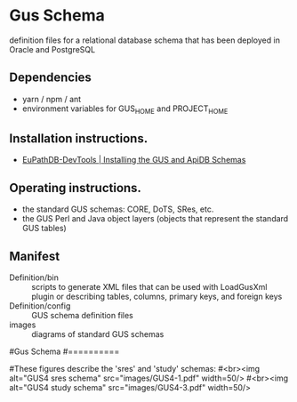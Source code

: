 * Gus Schema

definition files for a relational database schema that has been deployed in Oracle and PostgreSQL

** Dependencies

   + yarn / npm / ant
   + environment variables for GUS_HOME and PROJECT_HOME

** Installation instructions.

   + [[https://docs.google.com/document/d/1w8DJPMoNh31cTSStuDjlNoZDFj3A4SfX6z0eNH0TsNw/edit#heading=h.hs6rwi3xu3ea][EuPathDB-DevTools | Installing the GUS and ApiDB Schemas]]

** Operating instructions.

   + the standard GUS schemas: CORE, DoTS, SRes, etc.
   + the GUS Perl and Java object layers (objects that represent the standard GUS tables)

** Manifest

   + Definition/bin :: scripts to generate XML files that can be used with LoadGusXml plugin or describing tables, columns, primary keys, and foreign keys
   + Definition/config :: GUS schema definition files
   + images :: diagrams of standard GUS schemas 




#Gus Schema
#==========

#These figures describe the 'sres' and 'study' schemas:
#<br><img alt="GUS4 sres schema" src="images/GUS4-1.pdf" width=50/> 
#<br><img alt="GUS4 study schema" src="images/GUS4-3.pdf" width=50/>



